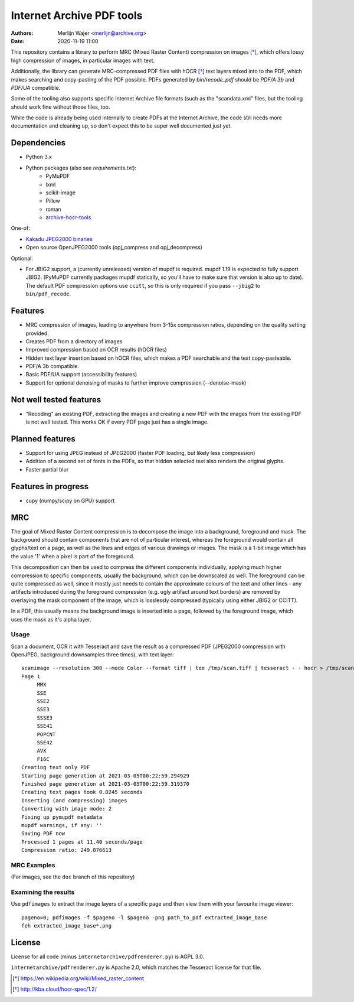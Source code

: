 Internet Archive PDF tools
##########################

:authors: - Merlijn Wajer <merlijn@archive.org>
:date: 2020-11-19 11:00

This repository contains a library to perform MRC (Mixed Raster Content)
compression on images [*]_, which offers lossy high compression of images, in
particular images with text.

Additionally, the library can generate MRC-compressed PDF files with hOCR [*]_
text layers mixed into to the PDF, which makes searching and copy-pasting of the
PDF possible. PDFs generated by `bin/recode_pdf` should be `PDF/A 3b` and
`PDF/UA` compatible.

Some of the tooling also supports specific Internet Archive file formats (such
as the "scandata.xml" files, but the tooling should work fine without those
files, too.

While the code is already being used internally to create PDFs at the Internet
Archive, the code still needs more documentation and cleaning up, so don't
expect this to be super well documented just yet.

Dependencies
============

* Python 3.x
* Python packages (also see `requirements.txt`):
    - PyMuPDF
    - lxml
    - scikit-image
    - Pillow
    - roman
    - `archive-hocr-tools <https://git.archive.org/merlijn/archive-hocr-tools>`_


One-of:

* `Kakadu JPEG2000 binaries <https://kakadusoftware.com/>`_
* Open source OpenJPEG2000 tools (opj_compress and opj_decompress)

Optional:

* For JBIG2 support, a (currently unreleased) version of mupdf is required.
  mupdf 1.19 is expected to fully support JBIG2. (PyMuPDF currently packages
  mupdf statically, so you'll have to make sure that version is also up to
  date). The default PDF compression options use ``ccitt``, so this is only
  required if you pass ``--jbig2`` to ``bin/pdf_recode``.


Features
========

* MRC compression of images, leading to anywhere from 3-15x compression ratios,
  depending on the quality setting provided.
* Creates PDF from a directory of images
* Improved compression based on OCR results (hOCR files)
* Hidden text layer insertion based on hOCR files, which makes a PDF searchable
  and the text copy-pasteable.
* PDF/A 3b compatible.
* Basic PDF/UA support (accessibility features)
* Support for optional denoising of masks to further improve compression
  (--denoise-mask)



Not well tested features
========================

* "Recoding" an existing PDF, extracting the images and creating a new PDF with
  the images from the existing PDF is not well tested. This works OK if every
  PDF page just has a single image.


Planned features
================

* Support for using JPEG instead of JPEG2000 (faster PDF loading, but likely
  less compression)
* Addition of a second set of fonts in the PDFs, so that hidden selected text
  also renders the original glyphs.
* Faster partial blur

Features in progress
====================

* cupy (numpy/scipy on GPU) support


MRC
===

The goal of Mixed Raster Content compression is to decompose the image into a
background, foreground and mask. The background should contain components that
are not of particular interest, whereas the foreground would contain all
glyphs/text on a page, as well as the lines and edges of various drawings or
images. The mask is a 1-bit image which has the value '1' when a pixel is part
of the foreground.

This decomposition can then be used to compress the different components
individually, applying much higher compression to specific components, usually
the background, which can be downscaled as well. The foreground can be quite
compressed as well, since it mostly just needs to contain the approximate
colours of the text and other lines - any artifacts introduced during the
foreground compression (e.g. ugly artifact around text borders) are removed by
overlaying the mask component of the image, which is losslessly compressed
(typically using either JBIG2 or CCITT).

In a PDF, this usually means the background image is inserted into a page,
followed by the foreground image, which uses the mask as it's alpha layer.

Usage
-----

Scan a document, OCR it with Tesseract and save the result as a compressed PDF
(JPEG2000 compression with OpenJPEG, background downsamples three times), with
text layer::

    scanimage --resolution 300 --mode Color --format tiff | tee /tmp/scan.tiff | tesseract - - hocr > /tmp/scan.hocr ; recode_pdf -v --use-openjpeg --bg-downsample 3 --denoise-mask --from-imagestack /tmp/scan.tiff --hocr-file /tmp/scan.hocr -o /tmp/scan.pdf
    Page 1
         MMX
         SSE
         SSE2
         SSE3
         SSSE3
         SSE41
         POPCNT
         SSE42
         AVX
         F16C
    Creating text only PDF
    Starting page generation at 2021-03-05T00:22:59.294929
    Finished page generation at 2021-03-05T00:22:59.319370
    Creating text pages took 0.0245 seconds
    Inserting (and compressing) images
    Converting with image mode: 2
    Fixing up pymupdf metadata
    mupdf warnings, if any: ''
    Saving PDF now
    Processed 1 pages at 11.40 seconds/page
    Compression ratio: 249.876613


MRC Examples
------------

(For images, see the ``doc`` branch of this repository)

Examining the results
---------------------

Use ``pdfimages`` to extract the image layers of a specific page and then view
them with your favourite image viewer::

    pageno=0; pdfimages -f $pageno -l $pageno -png path_to_pdf extracted_image_base
    feh extracted_image_base*.png

License
=======

License for all code (minus ``internetarchive/pdfrenderer.py``) is AGPL 3.0.

``internetarchive/pdfrenderer.py`` is Apache 2.0, which matches the Tesseract
license for that file.


.. [*] https://en.wikipedia.org/wiki/Mixed_raster_content
.. [*] http://kba.cloud/hocr-spec/1.2/

